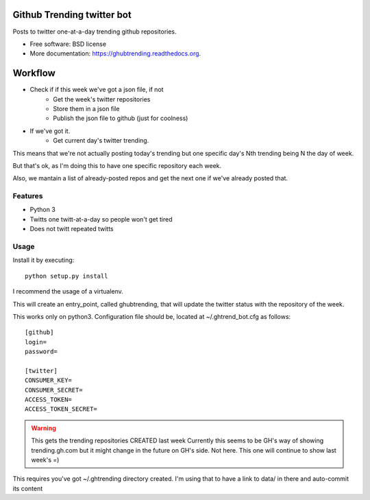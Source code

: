 Github Trending twitter bot
===============================

Posts to twitter one-at-a-day trending github repositories.

.. image:: https://img.shields.io/travis/XayOn/GHubtrending.svg
        :target: https://travis-ci.org/XayOn/GHubtrending

.. image:: https://img.shields.io/pypi/v/ghubtrending.svg
        :target: https://pypi.python.org/pypi/ghubtrending

* Free software: BSD license
* More documentation: https://ghubtrending.readthedocs.org.


Workflow
========

* Check if if this week we've got a json file, if not
    * Get the week's twitter repositories
    * Store them in a json file
    * Publish the json file to github (just for coolness)
* If we've got it.
    * Get current day's twitter trending.

This means that we're not actually posting today's trending
but one specific day's Nth trending being N the day of week.

But that's ok, as I'm doing this to have one specific
repository each week.

Also, we mantain a list of already-posted repos and get the
next one if we've already posted that.

Features
--------

* Python 3
* Twitts one twitt-at-a-day so people won't get tired
* Does not twitt repeated twitts

Usage
-----

Install it by executing:

::

    python setup.py install

I recommend the usage of a virtualenv.

This will create an entry_point, called ghubtrending, that will update the
twitter status with the repository of the week.

This works only on python3.
Configuration file should be, located at ~/.ghtrend_bot.cfg as follows:


::

    [github]
    login=
    password=

    [twitter]
    CONSUMER_KEY=
    CONSUMER_SECRET=
    ACCESS_TOKEN=
    ACCESS_TOKEN_SECRET=


.. warning::

    This gets the trending repositories CREATED last week
    Currently this seems to be GH's way of showing trending.gh.com
    but it might change in the future on GH's side. Not here.
    This one will continue to show last week's =)

This requires you've got ~/.ghtrending directory created.
I'm using that to have a link to data/ in there and auto-commit
its content
